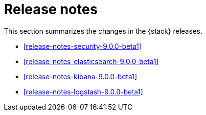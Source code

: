 [[elastic-stack-release-notes]]
= Release notes

This section summarizes the changes in the {stack} releases.

* <<release-notes-security-9.0.0-beta1>>
* <<release-notes-elasticsearch-9.0.0-beta1>>
* <<release-notes-kibana-9.0.0-beta1>>
* <<release-notes-logstash-9.0.0-beta1>>

